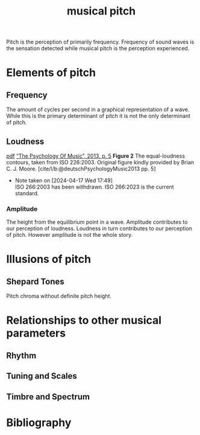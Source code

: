 :PROPERTIES:
:ID:       8f6a9ea8-b658-4967-92cc-76d9c2ad83a1
:mtime:    20240422225259 20240421203946 20240421193855 20240419042626
:ctime:    20240328140536
:END:
#+title: musical pitch
#+filetags: :music:pitch:tone:timbre:sinusoid:
#+cite_export: csl ieee.csl
Pitch is the perception of primarily frequency.
Frequency of sound waves is the sensation detected while musical pitch is the perception experienced.
* Elements of pitch
** Frequency
The amount of cycles per second in a graphical representation of a wave.
While this is the primary determinant of pitch it is not the only determinant of pitch.
** Loudness

[[./img/Figure2PM.png]]
[[zotero://open-pdf/library/items/Z85TUTEI?page=5&annotation=TG3KLECT][pdf]]
[[zotero://select/library/items/ISHR544U][“The Psychology Of Music”, 2013, p. 5]]
**Figure 2** The equal-loudness contours, taken from ISO 226:2003.
Original figure kindly provided by Brian C. J. Moore. [cite/l/b:@deutschPsychologyMusic2013 pp. 5]
# Original figure kindly provided by Brian C. J. Moore. [cite/a/b:@deutschPsychologyMusic2013]
# Original figure kindly provided by Brian C. J. Moore. [cite:@deutschPsychologyMusic2013]



- Note taken on [2024-04-17 Wed 17:49] \\
  ISO 266:2003 has been withdrawn.
  ISO 266:2023 is the current standard.

*** Amplitude
The height from the equilibrium point in a wave.
Amplitude contributes to our perception of loudness.
Loudness in turn contributes to our perception of pitch.
However amplitude is not the whole story.

* Illusions of pitch

** Shepard Tones
Pitch chroma without definite pitch height.

* Relationships to other musical parameters
** Rhythm
** Tuning and Scales
** Timbre and Spectrum
* Bibliography
#+print_bibliography:

